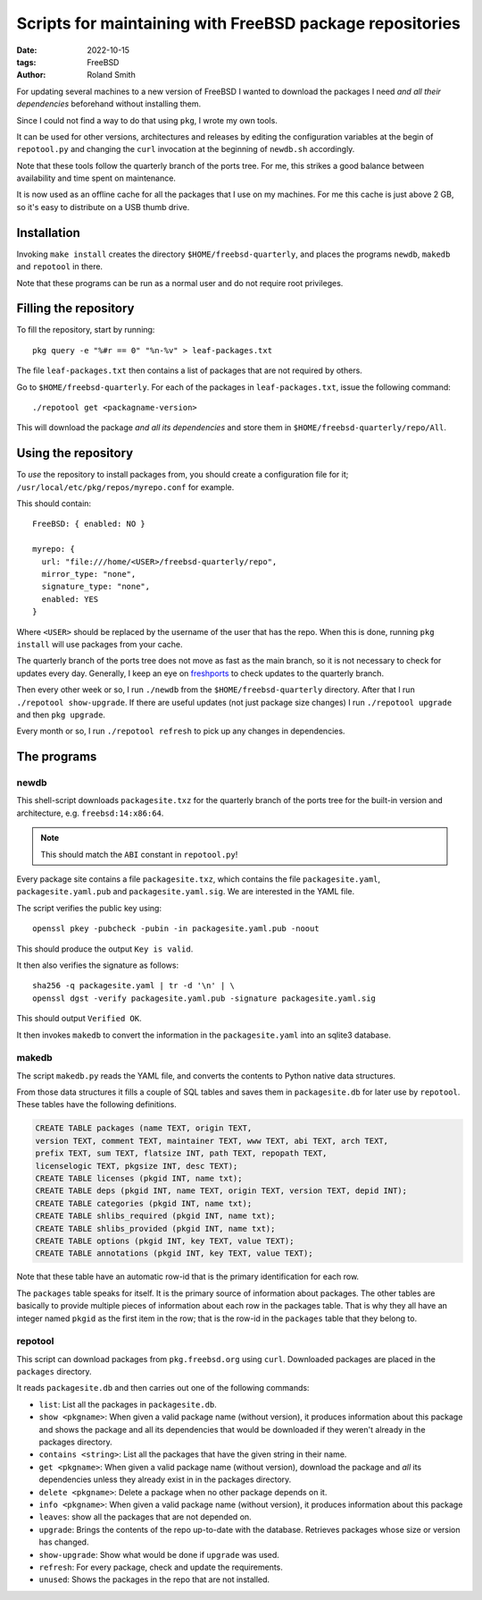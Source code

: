 Scripts for maintaining with FreeBSD package repositories
#########################################################

:date: 2022-10-15
:tags: FreeBSD
:author: Roland Smith

.. Last modified: 2024-07-25T12:47:57+0200
.. vim:spelllang=en

For updating several machines to a new version of FreeBSD I wanted to download
the packages I need *and all their dependencies* beforehand without installing
them.

Since I could not find a way to do that using ``pkg``, I wrote my own tools.

It can be used for other versions, architectures and releases by editing the
configuration variables at the begin of ``repotool.py`` and changing the
``curl`` invocation at the beginning of ``newdb.sh`` accordingly.

Note that these tools follow the quarterly branch of the ports tree.
For me, this strikes a good balance between availability and time spent on
maintenance.

It is now used as an offline cache for all the packages that I use on my
machines. For me this cache is just above 2 GB, so it's easy to distribute on
a USB thumb drive.

.. PELICAN_END_SUMMARY

Installation
============

Invoking ``make install`` creates the directory ``$HOME/freebsd-quarterly``,
and places the programs ``newdb``, ``makedb`` and ``repotool`` in there.

Note that these programs can be run as a normal user and do not require root
privileges.


Filling the repository
======================

To fill the repository, start by running::

    pkg query -e "%#r == 0" "%n-%v" > leaf-packages.txt

The file ``leaf-packages.txt`` then contains a list of packages that are not
required by others.

Go to ``$HOME/freebsd-quarterly``.
For each of the packages in ``leaf-packages.txt``, issue the following
command::

    ./repotool get <packagname-version>

This will download the package *and all its dependencies* and store them in
``$HOME/freebsd-quarterly/repo/All``.


Using the repository
====================

To *use* the repository to install packages from, you should create
a configuration file for it; ``/usr/local/etc/pkg/repos/myrepo.conf`` for example.

This should contain::

  FreeBSD: { enabled: NO }

  myrepo: {
    url: "file:///home/<USER>/freebsd-quarterly/repo",
    mirror_type: "none",
    signature_type: "none",
    enabled: YES
  }

Where ``<USER>`` should be replaced by the username of the user that has the
repo.
When this is done, running ``pkg install`` will use packages from your cache.

The quarterly branch of the ports tree does not move as fast as the main
branch, so it is not necessary to check for updates every day.
Generally, I keep an eye on freshports_ to check updates to the quarterly
branch.

.. _freshports: https://www.freshports.org/

Then every other week or so, I run ``./newdb`` from the
``$HOME/freebsd-quarterly`` directory.
After that I run ``./repotool show-upgrade``. If there are useful updates (not
just package size changes) I run ``./repotool upgrade`` and then ``pkg upgrade``.

Every month or so, I run ``./repotool refresh`` to pick up any changes in
dependencies.




The programs
============

newdb
-----

This shell-script downloads ``packagesite.txz`` for the quarterly branch of
the ports tree for the built-in version and architecture, e.g. ``freebsd:14:x86:64``.

.. note:: This should match the ``ABI`` constant in ``repotool.py``!

Every package site contains a file ``packagesite.txz``, which contains the
file ``packagesite.yaml``, ``packagesite.yaml.pub`` and ``packagesite.yaml.sig``.
We are interested in the YAML file.

The script verifies the public key using::

    openssl pkey -pubcheck -pubin -in packagesite.yaml.pub -noout

This should produce the output ``Key is valid``.

It then also verifies the signature as follows::

    sha256 -q packagesite.yaml | tr -d '\n' | \
    openssl dgst -verify packagesite.yaml.pub -signature packagesite.yaml.sig

This should output ``Verified OK``.

It then invokes ``makedb`` to convert the information in the
``packagesite.yaml`` into an sqlite3 database.


makedb
------

The script ``makedb.py`` reads the YAML file, and converts the contents to
Python native data structures.

From those data structures it fills a couple of SQL tables and saves them in
``packagesite.db`` for later use by ``repotool``.
These tables have the following definitions.

.. code-block:: sqlite3

    CREATE TABLE packages (name TEXT, origin TEXT,
    version TEXT, comment TEXT, maintainer TEXT, www TEXT, abi TEXT, arch TEXT,
    prefix TEXT, sum TEXT, flatsize INT, path TEXT, repopath TEXT,
    licenselogic TEXT, pkgsize INT, desc TEXT);
    CREATE TABLE licenses (pkgid INT, name txt);
    CREATE TABLE deps (pkgid INT, name TEXT, origin TEXT, version TEXT, depid INT);
    CREATE TABLE categories (pkgid INT, name txt);
    CREATE TABLE shlibs_required (pkgid INT, name txt);
    CREATE TABLE shlibs_provided (pkgid INT, name txt);
    CREATE TABLE options (pkgid INT, key TEXT, value TEXT);
    CREATE TABLE annotations (pkgid INT, key TEXT, value TEXT);

Note that these table have an automatic row-id that is the primary
identification for each row.

The ``packages`` table speaks for itself. It is the primary source of
information about packages.
The other tables are basically to provide multiple pieces of information about
each row in the packages table.
That is why they all have an integer named ``pkgid`` as the first item in the
row; that is the row-id in the ``packages`` table that they belong to.


repotool
--------

This script can download packages from ``pkg.freebsd.org`` using ``curl``.
Downloaded packages are placed in the ``packages`` directory.

It reads ``packagesite.db`` and then carries out one of the following
commands:

* ``list``: List all the packages in ``packagesite.db``.
* ``show <pkgname>``: When given a valid package name (without version), it
  produces information about this package and shows the package and all its
  dependencies that would be downloaded if they weren't already in the
  packages directory.
* ``contains <string>``: List all the packages that have the given string in
  their name.
* ``get <pkgname>``: When given a valid package name (without version),
  download the package and *all* its dependencies unless they already exist in
  in the packages directory.
* ``delete <pkgname>``: Delete a package when no other package depends on it.
* ``info <pkgname>``: When given a valid package name (without version), it
  produces information about this package
* ``leaves``: show all the packages that are not depended on.
* ``upgrade``: Brings the contents of the repo up-to-date with the database.
  Retrieves packages whose size or version has changed.
* ``show-upgrade``: Show what would be done if ``upgrade`` was used.
* ``refresh``: For every package, check and update the requirements.
* ``unused``: Shows the packages in the repo that are not installed.
